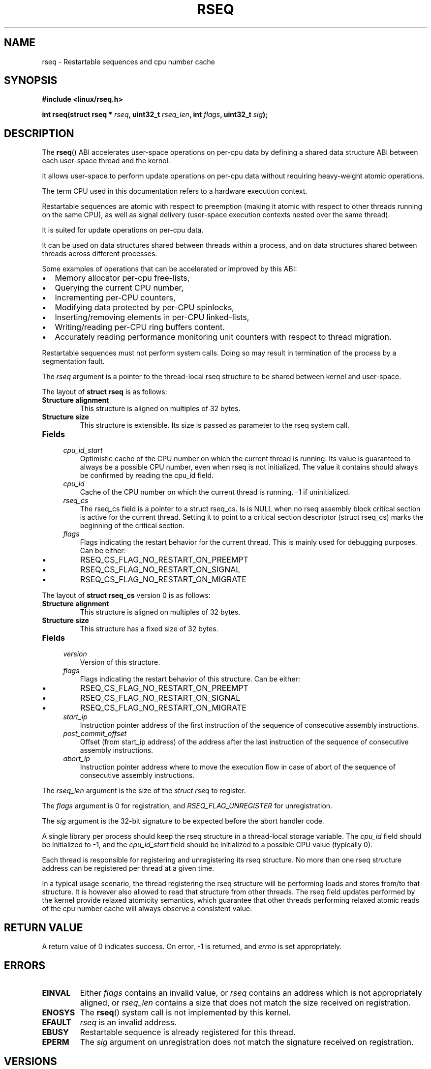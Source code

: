 .\" Copyright 2015-2017 Mathieu Desnoyers <mathieu.desnoyers@efficios.com>
.\"
.\" %%%LICENSE_START(VERBATIM)
.\" Permission is granted to make and distribute verbatim copies of this
.\" manual provided the copyright notice and this permission notice are
.\" preserved on all copies.
.\"
.\" Permission is granted to copy and distribute modified versions of this
.\" manual under the conditions for verbatim copying, provided that the
.\" entire resulting derived work is distributed under the terms of a
.\" permission notice identical to this one.
.\"
.\" Since the Linux kernel and libraries are constantly changing, this
.\" manual page may be incorrect or out-of-date.  The author(s) assume no
.\" responsibility for errors or omissions, or for damages resulting from
.\" the use of the information contained herein.  The author(s) may not
.\" have taken the same level of care in the production of this manual,
.\" which is licensed free of charge, as they might when working
.\" professionally.
.\"
.\" Formatted or processed versions of this manual, if unaccompanied by
.\" the source, must acknowledge the copyright and authors of this work.
.\" %%%LICENSE_END
.\"
.TH RSEQ 2 2018-06-16 "Linux" "Linux Programmer's Manual"
.SH NAME
rseq \- Restartable sequences and cpu number cache
.SH SYNOPSIS
.nf
.B #include <linux/rseq.h>
.sp
.BI "int rseq(struct rseq * " rseq ", uint32_t " rseq_len ", int " flags ", uint32_t " sig ");
.sp
.SH DESCRIPTION
The
.BR rseq ()
ABI accelerates user-space operations on per-cpu data by defining a
shared data structure ABI between each user-space thread and the kernel.

It allows user-space to perform update operations on per-cpu data
without requiring heavy-weight atomic operations.

The term CPU used in this documentation refers to a hardware execution
context.

Restartable sequences are atomic with respect to preemption (making it
atomic with respect to other threads running on the same CPU), as well
as signal delivery (user-space execution contexts nested over the same
thread).

It is suited for update operations on per-cpu data.

It can be used on data structures shared between threads within a
process, and on data structures shared between threads across different
processes.

.PP
Some examples of operations that can be accelerated or improved
by this ABI:
.IP \[bu] 2
Memory allocator per-cpu free-lists,
.IP \[bu] 2
Querying the current CPU number,
.IP \[bu] 2
Incrementing per-CPU counters,
.IP \[bu] 2
Modifying data protected by per-CPU spinlocks,
.IP \[bu] 2
Inserting/removing elements in per-CPU linked-lists,
.IP \[bu] 2
Writing/reading per-CPU ring buffers content.
.IP \[bu] 2
Accurately reading performance monitoring unit counters
with respect to thread migration.

.PP
Restartable sequences must not perform system calls. Doing so may result
in termination of the process by a segmentation fault.

.PP
The
.I rseq
argument is a pointer to the thread-local rseq structure to be shared
between kernel and user-space.

.PP
The layout of
.B struct rseq
is as follows:
.TP
.B Structure alignment
This structure is aligned on multiples of 32 bytes.
.TP
.B Structure size
This structure is extensible. Its size is passed as parameter to the
rseq system call.
.TP
.B Fields

.TP
.in +4n
.I cpu_id_start
Optimistic cache of the CPU number on which the current thread is
running. Its value is guaranteed to always be a possible CPU number,
even when rseq is not initialized. The value it contains should always
be confirmed by reading the cpu_id field.
.in
.TP
.in +4n
.I cpu_id
Cache of the CPU number on which the current thread is running.
-1 if uninitialized.
.in
.TP
.in +4n
.I rseq_cs
The rseq_cs field is a pointer to a struct rseq_cs. Is is NULL when no
rseq assembly block critical section is active for the current thread.
Setting it to point to a critical section descriptor (struct rseq_cs)
marks the beginning of the critical section.
.in
.TP
.in +4n
.I flags
Flags indicating the restart behavior for the current thread. This is
mainly used for debugging purposes. Can be either:
.IP \[bu]
RSEQ_CS_FLAG_NO_RESTART_ON_PREEMPT
.IP \[bu]
RSEQ_CS_FLAG_NO_RESTART_ON_SIGNAL
.IP \[bu]
RSEQ_CS_FLAG_NO_RESTART_ON_MIGRATE
.in

.PP
The layout of
.B struct rseq_cs
version 0 is as follows:
.TP
.B Structure alignment
This structure is aligned on multiples of 32 bytes.
.TP
.B Structure size
This structure has a fixed size of 32 bytes.
.TP
.B Fields

.TP
.in +4n
.I version
Version of this structure.
.in
.TP
.in +4n
.I flags
Flags indicating the restart behavior of this structure. Can be
either:
.IP \[bu]
RSEQ_CS_FLAG_NO_RESTART_ON_PREEMPT
.IP \[bu]
RSEQ_CS_FLAG_NO_RESTART_ON_SIGNAL
.IP \[bu]
RSEQ_CS_FLAG_NO_RESTART_ON_MIGRATE
.TP
.in +4n
.I start_ip
Instruction pointer address of the first instruction of the sequence of
consecutive assembly instructions.
.in
.TP
.in +4n
.I post_commit_offset
Offset (from start_ip address) of the address after the last instruction
of the sequence of consecutive assembly instructions.
.in
.TP
.in +4n
.I abort_ip
Instruction pointer address where to move the execution flow in case of
abort of the sequence of consecutive assembly instructions.
.in

.PP
The
.I rseq_len
argument is the size of the
.I struct rseq
to register.

.PP
The
.I flags
argument is 0 for registration, and
.IR RSEQ_FLAG_UNREGISTER
for unregistration.

.PP
The
.I sig
argument is the 32-bit signature to be expected before the abort
handler code.

.PP
A single library per process should keep the rseq structure in a
thread-local storage variable.
The
.I cpu_id
field should be initialized to -1, and the
.I cpu_id_start
field should be initialized to a possible CPU value (typically 0).

.PP
Each thread is responsible for registering and unregistering its rseq
structure. No more than one rseq structure address can be registered
per thread at a given time.

.PP
In a typical usage scenario, the thread registering the rseq
structure will be performing loads and stores from/to that structure. It
is however also allowed to read that structure from other threads.
The rseq field updates performed by the kernel provide relaxed atomicity
semantics, which guarantee that other threads performing relaxed atomic
reads of the cpu number cache will always observe a consistent value.

.SH RETURN VALUE
A return value of 0 indicates success. On error, \-1 is returned, and
.I errno
is set appropriately.

.SH ERRORS
.TP
.B EINVAL
Either
.I flags
contains an invalid value, or
.I rseq
contains an address which is not appropriately aligned, or
.I rseq_len
contains a size that does not match the size received on registration.
.TP
.B ENOSYS
The
.BR rseq ()
system call is not implemented by this kernel.
.TP
.B EFAULT
.I rseq
is an invalid address.
.TP
.B EBUSY
Restartable sequence is already registered for this thread.
.TP
.B EPERM
The
.I sig
argument on unregistration does not match the signature received
on registration.

.SH VERSIONS
The
.BR rseq ()
system call was added in Linux 4.18.

.SH CONFORMING TO
.BR rseq ()
is Linux-specific.

.in
.SH SEE ALSO
.BR sched_getcpu (3) ,
.BR membarrier (2)
